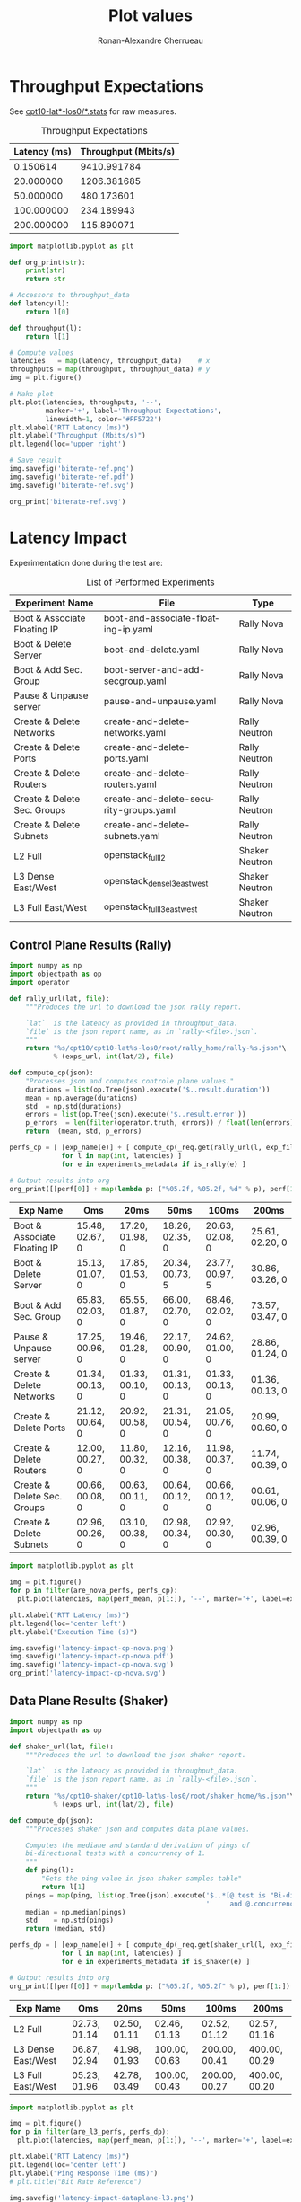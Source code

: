 #+TITLE: Plot values
#+AUTHOR: Ronan-Alexandre Cherrueau
#+EMAIL:  (λx.λy.x@y) Ronan-Alexandre.Cherrueau inria.fr
#+LANGUAGE: en
#+PROPERTY: header-args:python :session

# Some configuration variables
# Experiment URL is weather a file or http url, e.g, http://enos.irisa.fr/html/wan

# Doc: https://org-babel.readthedocs.io/en/latest

* Throughput Expectations

See [[http://enos.irisa.fr/html/wan/cpt10/][cpt10-lat*-los0/*.stats]] for raw measures.

#+NAME: throughput-data
#+CAPTION: Throughput Expectations
| Latency (ms) | Throughput (Mbits/s) |
|--------------+----------------------|
|     0.150614 |          9410.991784 |
|    20.000000 |          1206.381685 |
|    50.000000 |           480.173601 |
|   100.000000 |           234.189943 |
|   200.000000 |           115.890071 |

#+NAME: throughput-ref
#+HEADER: :results file
#+BEGIN_SRC python :var throughput_data=throughput-data
import matplotlib.pyplot as plt

def org_print(str):
    print(str)
    return str

# Accessors to throughput_data
def latency(l):
    return l[0]

def throughput(l):
    return l[1]

# Compute values
latencies   = map(latency, throughput_data)    # x
throughputs = map(throughput, throughput_data) # y
img = plt.figure()

# Make plot
plt.plot(latencies, throughputs, '--',
         marker='+', label='Throughput Expectations',
         linewidth=1, color='#FF5722')
plt.xlabel("RTT Latency (ms)")
plt.ylabel("Throughput (Mbits/s)")
plt.legend(loc='upper right')

# Save result
img.savefig('biterate-ref.png')
img.savefig('biterate-ref.pdf')
img.savefig('biterate-ref.svg')

org_print('biterate-ref.svg')
#+END_SRC

#+RESULTS: throughput-ref
[[file:biterate-ref.svg]]


* Latency Impact
  :PROPERTIES:
  :header-args: :var exps_url="file:///home/rfish/prog/inria-perso/rsc"
  :END:

Experimentation done during the test are:
#+NAME: experiments-metadata
#+CAPTION: List of Performed Experiments
| Experiment Name              | File                                   | Type           |
|------------------------------+----------------------------------------+----------------|
| Boot & Associate Floating IP | boot-and-associate-floating-ip.yaml    | Rally Nova     |
| Boot & Delete Server         | boot-and-delete.yaml                   | Rally Nova     |
| Boot & Add Sec. Group        | boot-server-and-add-secgroup.yaml      | Rally Nova     |
| Pause & Unpause server       | pause-and-unpause.yaml                 | Rally Nova     |
| Create & Delete Networks     | create-and-delete-networks.yaml        | Rally Neutron  |
| Create & Delete Ports        | create-and-delete-ports.yaml           | Rally Neutron  |
| Create & Delete Routers      | create-and-delete-routers.yaml         | Rally Neutron  |
| Create & Delete Sec. Groups  | create-and-delete-security-groups.yaml | Rally Neutron  |
| Create & Delete Subnets      | create-and-delete-subnets.yaml         | Rally Neutron  |
| L2 Full                      | openstack_full_l2                      | Shaker Neutron |
| L3 Dense East/West           | openstack_dense_l3_east_west           | Shaker Neutron |
| L3 Full East/West            | openstack_full_l3_east_west            | Shaker Neutron |

** Utils                                                           :noexport:
#+NAME: utils-req
#+BEGIN_SRC python :results silent
import requests
import requests_file

# Object to download experiment results
_req = requests.Session()
if exps_url.startswith('file://'):
    _req.mount('file://', requests_file.FileAdapter())

# Accessors to experiments_metadata
def exp_name(l):
    return l[0]

def exp_file(l):
    return l[1]

def is_rally(l):
    return l[2].startswith('Rally')

def is_shaker(l):
    return l[2].startswith('Shaker')

def is_nova(l):
    return l[2].endswith('Nova')

def is_neutron(l):
    return l[2].endswith('Neutron')

# Accessors to *-latencies-perf-data
def perf_mean(l):
    return l[0]

def perf_std(l):
    return l[1]

def perf_error(l):
    return l[2]

def are_nova_perfs(perfs):
    return exp_name(perfs) in map(exp_name, filter(is_nova, experiments_metadata))

def are_l3_perfs(perfs):
    return exp_name(perfs).startswith('L3')
#+END_SRC

** Control Plane Results (Rally)
#+NAME: latency-impact-controlplane-data
#+HEADER: :colnames '("Exp Name" "Oms" "20ms" "50ms" "100ms" "200ms")
#+BEGIN_SRC python :var experiments_metadata=experiments-metadata
import numpy as np
import objectpath as op
import operator

def rally_url(lat, file):
    """Produces the url to download the json rally report.

    `lat`  is the latency as provided in throughput_data.
    `file` is the json report name, as in `rally-<file>.json`.
    """
    return "%s/cpt10/cpt10-lat%s-los0/root/rally_home/rally-%s.json"\
           % (exps_url, int(lat/2), file)

def compute_cp(json):
    "Processes json and computes controle plane values."
    durations = list(op.Tree(json).execute('$..result.duration'))
    mean = np.average(durations)
    std  = np.std(durations)
    errors = list(op.Tree(json).execute('$..result.error'))
    p_errors  = len(filter(operator.truth, errors)) / float(len(errors)) * 100.0
    return  (mean, std, p_errors)

perfs_cp = [ [exp_name(e)] + [ compute_cp(_req.get(rally_url(l, exp_file(e))).json())
             for l in map(int, latencies) ]
             for e in experiments_metadata if is_rally(e) ]

# Output results into org
org_print([[perf[0]] + map(lambda p: ("%05.2f, %05.2f, %d" % p), perf[1:]) for perf in perfs_cp])
#+END_SRC

#+RESULTS: latency-impact-controlplane-data
| Exp Name                     | Oms             | 20ms            | 50ms            | 100ms           | 200ms           |
|------------------------------+-----------------+-----------------+-----------------+-----------------+-----------------|
| Boot & Associate Floating IP | 15.48, 02.67, 0 | 17.20, 01.98, 0 | 18.26, 02.35, 0 | 20.63, 02.08, 0 | 25.61, 02.20, 0 |
| Boot & Delete Server         | 15.13, 01.07, 0 | 17.85, 01.53, 0 | 20.34, 00.73, 5 | 23.77, 00.97, 5 | 30.86, 03.26, 0 |
| Boot & Add Sec. Group        | 65.83, 02.03, 0 | 65.55, 01.87, 0 | 66.00, 02.70, 0 | 68.46, 02.02, 0 | 73.57, 03.47, 0 |
| Pause & Unpause server       | 17.25, 00.96, 0 | 19.46, 01.28, 0 | 22.17, 00.90, 0 | 24.62, 01.00, 0 | 28.86, 01.24, 0 |
| Create & Delete Networks     | 01.34, 00.13, 0 | 01.33, 00.10, 0 | 01.31, 00.13, 0 | 01.33, 00.13, 0 | 01.36, 00.13, 0 |
| Create & Delete Ports        | 21.12, 00.64, 0 | 20.92, 00.58, 0 | 21.31, 00.54, 0 | 21.05, 00.76, 0 | 20.99, 00.60, 0 |
| Create & Delete Routers      | 12.00, 00.27, 0 | 11.80, 00.32, 0 | 12.16, 00.38, 0 | 11.98, 00.37, 0 | 11.74, 00.39, 0 |
| Create & Delete Sec. Groups  | 00.66, 00.08, 0 | 00.63, 00.11, 0 | 00.64, 00.12, 0 | 00.66, 00.12, 0 | 00.61, 00.06, 0 |
| Create & Delete Subnets      | 02.96, 00.26, 0 | 03.10, 00.38, 0 | 02.98, 00.34, 0 | 02.92, 00.30, 0 | 02.96, 00.39, 0 |

#+NAME: latency-impact-controlplane-plot
#+HEADER: :export code :results file
#+BEGIN_SRC python :var experiments_metadata=experiments-metadata
import matplotlib.pyplot as plt

img = plt.figure()
for p in filter(are_nova_perfs, perfs_cp):
  plt.plot(latencies, map(perf_mean, p[1:]), '--', marker='+', label=exp_name(p), linewidth=1)

plt.xlabel("RTT Latency (ms)")
plt.legend(loc='center left')
plt.ylabel("Execution Time (s)")

img.savefig('latency-impact-cp-nova.png')
img.savefig('latency-impact-cp-nova.pdf')
img.savefig('latency-impact-cp-nova.svg')
org_print('latency-impact-cp-nova.svg')
#+END_SRC

#+RESULTS: latency-impact-controlplane-plot
[[file:latency-impact-cp-nova.svg]]

** Data Plane Results (Shaker)
#+NAME: latency-impact-dataplane-data
#+HEADER: :colnames '("Exp Name" "Oms" "20ms" "50ms" "100ms" "200ms")
#+BEGIN_SRC python
import numpy as np
import objectpath as op

def shaker_url(lat, file):
    """Produces the url to download the json shaker report.

    `lat`  is the latency as provided in throughput_data.
    `file` is the json report name, as in `rally-<file>.json`.
    """
    return "%s/cpt10-shaker/cpt10-lat%s-los0/root/shaker_home/%s.json"\
           % (exps_url, int(lat/2), file)

def compute_dp(json):
    """Processes shaker json and computes data plane values.

    Computes the mediane and standard derivation of pings of
    bi-directional tests with a concurrency of 1.
    """
    def ping(l):
        "Gets the ping value in json shaker samples table"
        return l[1]
    pings = map(ping, list(op.Tree(json).execute('$..*[@.test is "Bi-directional"' +
                                                 '     and @.concurrency is 1].samples'))[0])
    median = np.median(pings)
    std    = np.std(pings)
    return (median, std)

perfs_dp = [ [exp_name(e)] + [ compute_dp(_req.get(shaker_url(l, exp_file(e))).json())
             for l in map(int, latencies) ]
             for e in experiments_metadata if is_shaker(e) ]

# Output results into org
org_print([[perf[0]] + map(lambda p: ("%05.2f, %05.2f" % p), perf[1:]) for perf in perfs_dp])
#+END_SRC

#+RESULTS: latency-impact-dataplane-data
| Exp Name           | Oms          | 20ms         | 50ms          | 100ms         | 200ms         |
|--------------------+--------------+--------------+---------------+---------------+---------------|
| L2 Full            | 02.73, 01.14 | 02.50, 01.11 | 02.46, 01.13  | 02.52, 01.12  | 02.57, 01.16  |
| L3 Dense East/West | 06.87, 02.94 | 41.98, 01.93 | 100.00, 00.63 | 200.00, 00.41 | 400.00, 00.29 |
| L3 Full East/West  | 05.23, 01.96 | 42.78, 03.49 | 100.00, 00.43 | 200.00, 00.27 | 400.00, 00.20 |

#+NAME: latency-impact-dataplane-plot
#+HEADER: :export code :results file
#+BEGIN_SRC python :var experiments_metadata=experiments-metadata
import matplotlib.pyplot as plt

img = plt.figure()
for p in filter(are_l3_perfs, perfs_dp):
  plt.plot(latencies, map(perf_mean, p[1:]), '--', marker='+', label=exp_name(p), linewidth=1)

plt.xlabel("RTT Latency (ms)")
plt.legend(loc='center left')
plt.ylabel("Ping Response Time (ms)")
# plt.title("Bit Rate Reference")

img.savefig('latency-impact-dataplane-l3.png')
img.savefig('latency-impact-dataplane-l3.pdf')
img.savefig('latency-impact-dataplane-l3.svg')
org_print('latency-impact-dataplane-l3.svg')
#+END_SRC

#+RESULTS: latency-impact-dataplane-plot
[[file:latency-impact-dataplane-l3.svg]]


* Neutron DVR Based Deployment


* Packet Loss Impact
